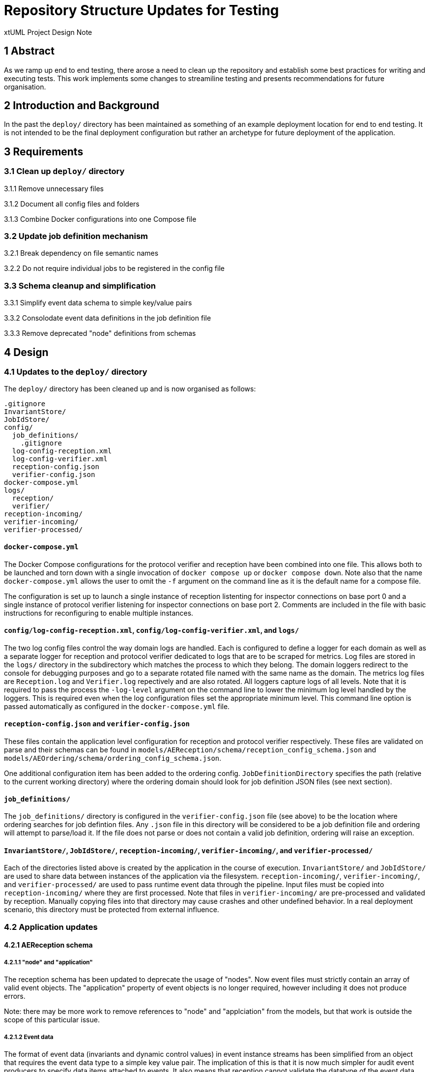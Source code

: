 = Repository Structure Updates for Testing

xtUML Project Design Note

== 1 Abstract

As we ramp up end to end testing, there arose a need to clean up the repository
and establish some best practices for writing and executing tests. This work
implements some changes to streamiline testing and presents recommendations for
future organisation.

== 2 Introduction and Background

In the past the `deploy/` directory has been maintained as something of an
example deployment location for end to end testing. It is not intended to be
the final deployment configuration but rather an archetype for future
deployment of the application.

== 3 Requirements

=== 3.1 Clean up `deploy/` directory

3.1.1 Remove unnecessary files

3.1.2 Document all config files and folders

3.1.3 Combine Docker configurations into one Compose file

=== 3.2 Update job definition mechanism

3.2.1 Break dependency on file semantic names

3.2.2 Do not require individual jobs to be registered in the config file

=== 3.3 Schema cleanup and simplification

3.3.1 Simplify event data schema to simple key/value pairs

3.3.2 Consolodate event data definitions in the job definition file

3.3.3 Remove deprecated "node" definitions from schemas

== 4 Design

=== 4.1 Updates to the `deploy/` directory

The `deploy/` directory has been cleaned up and is now organised as follows:

  .gitignore
  InvariantStore/
  JobIdStore/
  config/
    job_definitions/
      .gitignore
    log-config-reception.xml
    log-config-verifier.xml
    reception-config.json
    verifier-config.json
  docker-compose.yml
  logs/
    reception/
    verifier/
  reception-incoming/
  verifier-incoming/
  verifier-processed/


==== `docker-compose.yml`

The Docker Compose configurations for the protocol verifier and reception have
been combined into one file. This allows both to be launched and torn down with
a single invocation of `docker compose up` or `docker compose down`. Note also
that the name `docker-compose.yml` allows the user to omit the `-f` argument on
the command line as it is the default name for a compose file.

The configuration is set up to launch a single instance of reception listenting
for inspector connections on base port 0 and a single instance of protocol
verifier listening for inspector connections on base port 2. Comments are
included in the file with basic instructions for reconfiguring to enable
multiple instances.

==== `config/log-config-reception.xml`, `config/log-config-verifier.xml`, and `logs/`

The two log config files control the way domain logs are handled. Each is
configured to define a logger for each domain as well as a separate logger for
reception and protocol verifier dedicated to logs that are to be scraped for
metrics. Log files are stored in the `logs/` directory in the subdirectory
which matches the process to which they belong. The domain loggers redirect to
the console for debugging purposes and go to a separate rotated file named with
the same name as the domain. The metrics log files are `Reception.log` and
`Verifier.log` repectively and are also rotated. All loggers capture logs of
all levels. Note that it is required to pass the process the `-log-level`
argument on the command line to lower the minimum log level handled by the
loggers. This is required even when the log configuration files set the
appropriate minimum level. This command line option is passed automatically as
configured in the `docker-compose.yml` file.

==== `reception-config.json` and `verifier-config.json`

These files contain the application level configuration for reception and
protocol verifier respectively. These files are validated on parse and their
schemas can be found in `models/AEReception/schema/reception_config_schema.json`
and `models/AEOrdering/schema/ordering_config_schema.json`.

One additional configuration item has been added to the ordering config.
`JobDefinitionDirectory` specifies the path (relative to the current working
directory) where the ordering domain should look for job definition JSON files
(see next section).

==== `job_definitions/`

The `job_definitions/` directory is configured in the `verifier-config.json`
file (see above) to be the location where ordering searches for job defintion
files. Any `.json` file in this directory will be considered to be a job
definition file and ordering will attempt to parse/load it. If the file does
not parse or does not contain a valid job definition, ordering will raise an
exception.

==== `InvariantStore/`, `JobIdStore/`, `reception-incoming/`, `verifier-incoming/`, and `verifier-processed/`

Each of the directories listed above is created by the application in the
course of execution. `InvariantStore/` and `JobIdStore/` are used to share data
between instances of the application via the filesystem. `reception-incoming/`,
`verifier-incoming/`, and `verifier-processed/` are used to pass runtime event
data through the pipeline. Input files must be copied into
`reception-incoming/` where they are first processed. Note that files in
`verifier-incoming/` are pre-processed and validated by reception. Manually
copying files into that directory may cause crashes and other undefined
behavior. In a real deployment scenario, this directory must be protected from
external influence.

=== 4.2 Application updates

==== 4.2.1 AEReception schema

===== 4.2.1.1 "node" and "application"

The reception schema has been updated to deprecate the usage of "nodes". Now
event files must strictly contain an array of valid event objects. The
"application" property of event objects is no longer required, however
including it does not produce errors.

Note: there may be more work to remove references to "node" and "applciation"
from the models, but that work is outside the scope of this particular issue.

===== 4.2.1.2 Event data

The format of event data (invariants and dynamic control values) in event
instance streams has been simplified from an object that requires the event
data type to a simple key value pair. The implication of this is that it is now
much simpler for audit event producers to specify data items attached to
events. It also means that reception cannot validate the datatype of the event
data value before passing to ordering. If event data must be a specific type
(e.g. branch count must be a non-negative integer), those conditions should be
checked in ordering before being passed to sequence verification.

Note: There is currently an issue preventing dynamic control values from being
passed to SVDC. As part of this issue resolution, it should be ensured that the
type validation is being properly applied. <<dr-2>>, <<dr-3>>

Below is an example of an audit event which adheres to the new schema:

  {
    "jobName": "Intra Job Invariant Job",
    "jobId": "c9c724f6-7c09-484d-b0a9-5ef0f054b90f",
    "eventType": "IJIH",
    "eventId": "781c01b0-34bf-4854-8deb-fb99f92f4d7b",
    "previousEventIds": "3ee4b22d-7962-463e-b028-3cdd2862b2aa",
    "IJIInvA": "3b79e457-3c70-439e-ac98-9a8d4b158e78",  # <-- this is the invariant value
    "timestamp": "2023-05-08T12:58:11Z"
  }

The plus2json "--play" option has been updated to adhere to this new format for
invariant values.

==== 4.2.2 Update job definition mechanism

Before these changes, job definition files were stored in the `config/`
directory and were required to be named with the exact name of the job
definition they contained. Additionly only jobs defined in the "Jobs" array in
the main `verifier-config.json` file were loaded. This setup made it arduous to
add or remove jobs from the configuration.

Ordering has been updated such that any files with the extension `.json` in the
`job_definitions/` directory are loaded as a job definition each time the
configuration is loaded. The name of the job definition is taken from the
property defined in the contents of the file and the filename is no longer
semantically significant.

Note: In the course of this work the mechanism to configure job-specific timing
parameters (e.g. job expiry date) and event specific rules (e.g. max blocked
duration) has been disabled as an expedient measure to complete this work.
"TODO" comments have been placed in the locations where these parameters should
be processed and reasonable defaults were given for jobs and events. We are not
currently using any of these parameters in a meaningful way and so it has been
determined to keep them disabled until we need to reenable them to meet client
requirements.

Note: Before this work, the config update process would only be triggered if
the modification timestamp of the main config file was newer than it was at the
time it was last processed. In order to limit impact, the process was updated
to use the most recent modification timestamp of the config file and each of
the files in the `job_definitions/` directory (if it exists). This means that
all job defnitions are reloaded if any one definition changes. It may be
desirable in the furture to be more strategic about reloading only config files
which contain changes.

Note: During testing of this work, a bug was found related to reloading job
definition files at runtime. An issue has already been raised to test the
config update mechanism and so this work will not be concerned with fixing it.
<<dr-4>>

==== 4.2.3 Consolodation of event data definitions

Before these changes, event data (invariant) definitions were given in a
separate JSON file named as the job definition and suffixed with
"_event_data.json". The job definition schema has been updated to embed these
definitions in the job definition file itself rather than having a separate
file.

At a high level there are three flavors of invariant definition:
. Source invariant definition (extra- or intra- types)
. Intrajob invariant user definition
. Extrajob invariant user definition

For all definitions, the name of the data item and the type ("EXTRAJOBINV" or
"INTRAJOBINV") is required. For user definitions referring to an extrajob
invariant, the source job definition name an source data name is required. For
user definitions referring to an intrajob invariant, the source event type and
occurence ID and the source data name is required.

Below is an example of an invariant source definition on an event:

  {
      "EventName": "IJIBc",
      "OccurrenceId": 0,
      "SequenceName": "Intra Job Invariant Sequence",
      "PreviousEvents": [
          {
              "PreviousEventName": "IJIBb",
              "PreviousOccurrenceId": 0
          }
      ],
      "EventData": [
          {
              "EventDataName": "IJIInvA",
              "EventDataType": "INTRAJOBINV"
          }
      ],
      "Application": "default_application_name"
  },

Below is an example of an intrajob invariant user definition on an event:

  {
      "EventName": "IJIH",
      "OccurrenceId": 0,
      "SequenceName": "Intra Job Invariant Sequence",
      "PreviousEvents": [
          {
              "PreviousEventName": "IJIQ",
              "PreviousOccurrenceId": 0
          }
      ],
      "EventData": [
          {
              "EventDataName": "IJIInvA",
              "EventDataType": "INTRAJOBINV",
              "SourceEventDataName": "IJIInvA",
              "SourceEventType": "IJIBc",
              "SourceEventOccurrenceId": 0
          }
      ],
      "Application": "default_application_name"
  },

Below is an example of an extrajob invariant user definition on an event:

  {
      "EventName": "EJID",
      "OccurrenceId": 0,
      "SequenceName": "EJI User Sequence",
      "PreviousEvents": [
          {
              "PreviousEventName": "EJIC",
              "PreviousOccurrenceId": 0
          }
      ],
      "EventData": [
          {
              "EventDataName": "AUTH_TOKEN_A",
              "EventDataType": "EXTRAJOBINV",
              "SourceEventDataName": "AUTH_TOKEN_A",
              "SourceJobDefinitionName": "Extra Job Invariant Source Job"
          }
      ],
      "Application": "default_application_name"
  },

=== 4.3 Full example

This section provides high level instructions for using the protocol verifier
and plus2json to run an end to end example. It is assumed that the reader has
pulled the latest code from the repository and built the protocol verifier
docker images. It is also assumed that the reader has a copy of the latest
`plus2json.pyz`. For brevity, the relative path to this Python package will be
omitted from example command lines.

The example does not require a specific PUML job definition file, however for
the sake of this example, the file `tests/puml for testing/puml end-to-end testing/Simple Sequence Job.puml`
will be used.

. Navigate to the `deploy/` directory
. Generate the job definition file:

  python plus2json.pyz  "../tests/puml for testing/puml end-to-end testing/Simple Sequence Job.puml" -j --outdir config/job_definitions/

. Launch the protocol verifier and reception services:

  docker compose up --force-recreate

. Generate example data into the incoming directory:

  python plus2json.pyz  "../tests/puml for testing/puml end-to-end testing/Simple Sequence Job.puml" --play --outdir reception-incoming/

. Note the output from the protocol verifier. Dump the verifier logs to see the success message:

  cat logs/verifier/Verifier.log

You should see something like this:

 1 aeordering_job_processed : JobId = 1d04be0f-4b50-4c73-aa02-f1d16e7dc2b1
 1 aeordering_events_processed : JobId = 1d04be0f-4b50-4c73-aa02-f1d16e7dc2b1 : EventId = febf938d-d870-4c22-a049-f11de98ba599 : EventType = SSJA
 1 svdc_new_job_started : JobId = 1d04be0f-4b50-4c73-aa02-f1d16e7dc2b1 : EventId = febf938d-d870-4c22-a049-f11de98ba599 : EventType = SSJA
 1 aeordering_events_processed : JobId = 1d04be0f-4b50-4c73-aa02-f1d16e7dc2b1 : EventId = 1177c808-5753-4ad3-b32c-b2b1b56d7beb : EventType = SSJB
 1 aeordering_events_processed : JobId = 1d04be0f-4b50-4c73-aa02-f1d16e7dc2b1 : EventId = 3bdb6567-5199-47c7-9194-e9bea06a178d : EventType = SSJC
 1 aeordering_events_processed : JobId = 1d04be0f-4b50-4c73-aa02-f1d16e7dc2b1 : EventId = 8f2fad67-ab46-434c-826a-386eca0c3cae : EventType = SSJD
 1 aeordering_events_processed : JobId = 1d04be0f-4b50-4c73-aa02-f1d16e7dc2b1 : EventId = e5fb2a1f-103a-4b33-b761-7c79ab65925d : EventType = SSJE
 1 svdc_job_success : JobId = 1d04be0f-4b50-4c73-aa02-f1d16e7dc2b1 : JobName = Simple Sequence Job

== 5 Future Work and Recommendations

=== 5.1 Separation of Deployment and Test Data

The `deploy/` directory should be kept lean and clean. Do not commit any job
definition `.json` files or `.puml` files to this directory. Do not commit any
temporary files (e.g. `reception-incoming/`). It should be as close to a fresh
deployment as possible. The intended use for the `deploy/` directory is as the
testing space itself, not a storage location for test data.

=== 5.2 Test Data

The `tests/` location is a good place to keep PUML files for testing. It need
not be changed, however I recommend that we avoid spaces in filenames and
follow a reasonable pattern so that team members know which files are intended
to be run and if they should expect the tests to pass. Any JSON job definition
files or event streams committed in this directory should be deleted as soon as
the bugs they work around are fixed.

=== 5.3 Simulator

The simulator works, but integration with plus2json is incomplete. We should
consider how to bring these together in the future and consider whether or not
to deprecate the simulator entirely in favor of extending the functionality of
plus2json.

=== 5.4 Automated testing with CI

This work is well positioned to set up automated testing with our existing CI
configuration. Before that can happen, we need to develop a robust mechanism
for comparing actual and expected results.

== 6 Document References

. [[dr-1]] https://onefact.atlassian.net/browse/MUN2-18[Propose or review the testing structure in the repository structure]
. [[dr-2]] https://onefact.atlassian.net/browse/MUN2-80[Branch Counts not getting through AEOrdering in End to End test]
. [[dr-3]] https://onefact.atlassian.net/browse/MUN2-81[Add end to end support for Merge Count]
. [[dr-4]] https://onefact.atlassian.net/browse/MUN2-9[Test out the configuration update mechanism]

